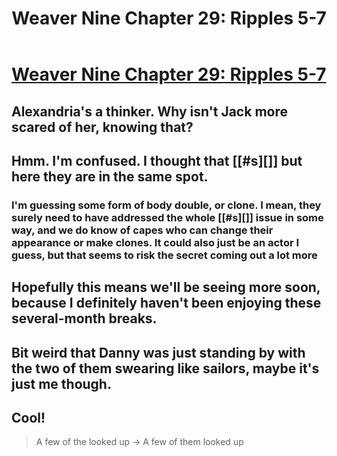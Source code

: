 #+TITLE: Weaver Nine Chapter 29: Ripples 5-7

* [[https://www.fanfiction.net/s/10898446/29/Weaver-Nine][Weaver Nine Chapter 29: Ripples 5-7]]
:PROPERTIES:
:Author: Zephyr1011
:Score: 20
:DateUnix: 1423506192.0
:DateShort: 2015-Feb-09
:END:

** Alexandria's a thinker. Why isn't Jack more scared of her, knowing that?
:PROPERTIES:
:Author: chaosmosis
:Score: 5
:DateUnix: 1423514809.0
:DateShort: 2015-Feb-10
:END:


** Hmm. I'm confused. I thought that [[#s][]] but here they are in the same spot.
:PROPERTIES:
:Author: JackStargazer
:Score: 3
:DateUnix: 1423513027.0
:DateShort: 2015-Feb-09
:END:

*** I'm guessing some form of body double, or clone. I mean, they surely need to have addressed the whole [[#s][]] issue in some way, and we do know of capes who can change their appearance or make clones. It could also just be an actor I guess, but that seems to risk the secret coming out a lot more
:PROPERTIES:
:Author: Zephyr1011
:Score: 9
:DateUnix: 1423514325.0
:DateShort: 2015-Feb-10
:END:


** Hopefully this means we'll be seeing more soon, because I definitely haven't been enjoying these several-month breaks.
:PROPERTIES:
:Score: 2
:DateUnix: 1423510343.0
:DateShort: 2015-Feb-09
:END:


** Bit weird that Danny was just standing by with the two of them swearing like sailors, maybe it's just me though.
:PROPERTIES:
:Author: RMcD94
:Score: 2
:DateUnix: 1423519012.0
:DateShort: 2015-Feb-10
:END:


** Cool!

#+begin_quote
  A few of the looked up -> A few of them looked up
#+end_quote
:PROPERTIES:
:Author: TimTravel
:Score: 1
:DateUnix: 1423538933.0
:DateShort: 2015-Feb-10
:END:
